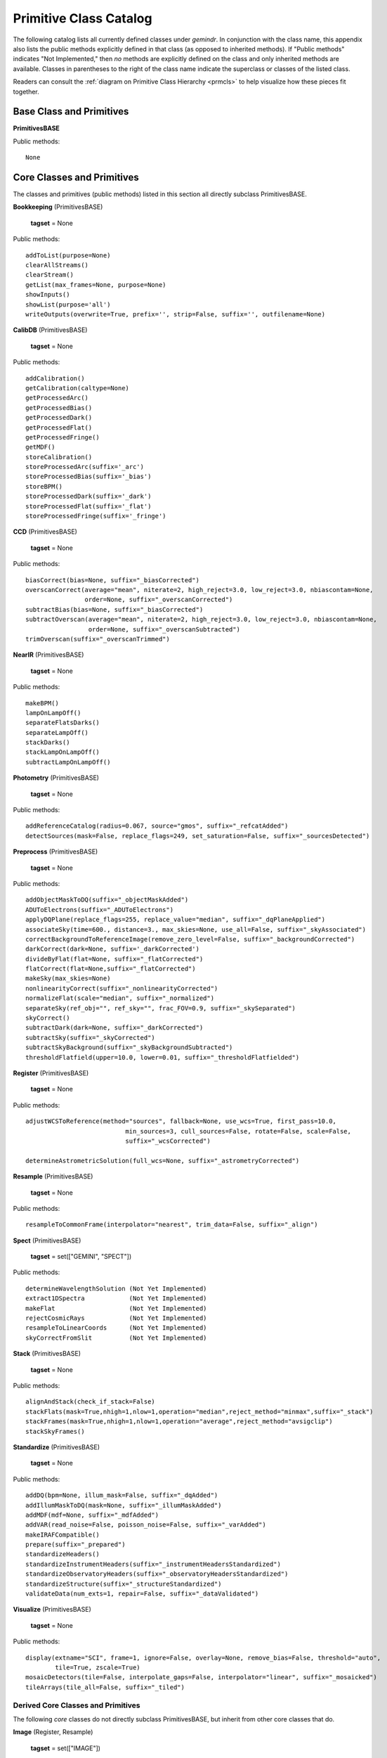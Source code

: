.. primitives_catalog.rst
.. include interfaces

Primitive Class Catalog
=======================
The following catalog lists all currently defined classes under *gemindr*.
In conjunction with the class name, this appendix also lists the public
methods explicitly defined in that class (as opposed to inherited methods).
If "Public methods" indicates "Not Implemented," then *no* methods are
explicitly defined on the class and only inherited methods are available.
Classes in parentheses to the right of the class name indicate the superclass
or classes of the listed class.

Readers can consult the :ref:`diagram on Primitive Class Hierarchy <prmcls>`
to help visualize how these pieces fit together.

.. _defprims:

Base Class and Primitives
-------------------------
**PrimitivesBASE**

Public methods::

  None

Core Classes and Primitives
---------------------------
The classes and primitives (public methods) listed in this section all
directly subclass PrimitivesBASE.

**Bookkeeping** (PrimitivesBASE)

  **tagset** = None

Public methods::

 addToList(purpose=None)
 clearAllStreams()
 clearStream()
 getList(max_frames=None, purpose=None)
 showInputs()
 showList(purpose='all')
 writeOutputs(overwrite=True, prefix='', strip=False, suffix='', outfilename=None)

**CalibDB** (PrimitivesBASE)

  **tagset** = None

Public methods::

  addCalibration()
  getCalibration(caltype=None)
  getProcessedArc()
  getProcessedBias()
  getProcessedDark()
  getProcessedFlat()
  getProcessedFringe()
  getMDF()
  storeCalibration()
  storeProcessedArc(suffix='_arc')
  storeProcessedBias(suffix='_bias')
  storeBPM()
  storeProcessedDark(suffix='_dark')
  storeProcessedFlat(suffix='_flat')
  storeProcessedFringe(suffix='_fringe')

**CCD** (PrimitivesBASE)

  **tagset** = None

Public methods::

 biasCorrect(bias=None, suffix="_biasCorrected")
 overscanCorrect(average="mean", niterate=2, high_reject=3.0, low_reject=3.0, nbiascontam=None,
                 order=None, suffix="_overscanCorrected")
 subtractBias(bias=None, suffix="_biasCorrected")
 subtractOverscan(average="mean", niterate=2, high_reject=3.0, low_reject=3.0, nbiascontam=None,
                  order=None, suffix="_overscanSubtracted")
 trimOverscan(suffix="_overscanTrimmed")


**NearIR** (PrimitivesBASE)

  **tagset** = None

Public methods::

  makeBPM()
  lampOnLampOff()
  separateFlatsDarks()
  separateLampOff()
  stackDarks()
  stackLampOnLampOff()
  subtractLampOnLampOff()


**Photometry** (PrimitivesBASE)

  **tagset** = None

Public methods::

  addReferenceCatalog(radius=0.067, source="gmos", suffix="_refcatAdded")
  detectSources(mask=False, replace_flags=249, set_saturation=False, suffix="_sourcesDetected")

**Preprocess** (PrimitivesBASE)

  **tagset** = None

Public methods::

  addObjectMaskToDQ(suffix="_objectMaskAdded")
  ADUToElectrons(suffix="_ADUToElectrons")
  applyDQPlane(replace_flags=255, replace_value="median", suffix="_dqPlaneApplied")
  associateSky(time=600., distance=3., max_skies=None, use_all=False, suffix="_skyAssociated")
  correctBackgroundToReferenceImage(remove_zero_level=False, suffix="_backgroundCorrected")
  darkCorrect(dark=None, suffix='_darkCorrected')
  divideByFlat(flat=None, suffix="_flatCorrected")
  flatCorrect(flat=None,suffix="_flatCorrected")
  makeSky(max_skies=None)
  nonlinearityCorrect(suffix="_nonlinearityCorrected")
  normalizeFlat(scale="median", suffix="_normalized")
  separateSky(ref_obj="", ref_sky="", frac_FOV=0.9, suffix="_skySeparated")
  skyCorrect()
  subtractDark(dark=None, suffix="_darkCorrected")
  subtractSky(suffix="_skyCorrected")
  subtractSkyBackground(suffix="_skyBackgroundSubtracted")
  thresholdFlatfield(upper=10.0, lower=0.01, suffix="_thresholdFlatfielded")


**Register** (PrimitivesBASE)

  **tagset** = None

Public methods::

  adjustWCSToReference(method="sources", fallback=None, use_wcs=True, first_pass=10.0,
                             min_sources=3, cull_sources=False, rotate=False, scale=False,
			     suffix="_wcsCorrected")

  determineAstrometricSolution(full_wcs=None, suffix="_astrometryCorrected")


**Resample** (PrimitivesBASE)

  **tagset** = None

Public methods::

  resampleToCommonFrame(interpolator="nearest", trim_data=False, suffix="_align")

**Spect** (PrimitivesBASE)

  **tagset** = set(["GEMINI", "SPECT"])

Public methods::

  determineWavelengthSolution (Not Yet Implemented)
  extract1DSpectra            (Not Yet Implemented)
  makeFlat                    (Not Yet Implemented)
  rejectCosmicRays            (Not Yet Implemented)
  resampleToLinearCoords      (Not Yet Implemented)
  skyCorrectFromSlit          (Not Yet Implemented)

**Stack** (PrimitivesBASE)

  **tagset** = None

Public methods::

  alignAndStack(check_if_stack=False)
  stackFlats(mask=True,nhigh=1,nlow=1,operation="median",reject_method="minmax",suffix="_stack")
  stackFrames(mask=True,nhigh=1,nlow=1,operation="average",reject_method="avsigclip")
  stackSkyFrames()


**Standardize** (PrimitivesBASE)

  **tagset** = None

Public methods::

  addDQ(bpm=None, illum_mask=False, suffix="_dqAdded")
  addIllumMaskToDQ(mask=None, suffix="_illumMaskAdded")
  addMDF(mdf=None, suffix="_mdfAdded")
  addVAR(read_noise=False, poisson_noise=False, suffix="_varAdded")
  makeIRAFCompatible()
  prepare(suffix="_prepared")
  standardizeHeaders()
  standardizeInstrumentHeaders(suffix="_instrumentHeadersStandardized")
  standardizeObservatoryHeaders(suffix="_observatoryHeadersStandardized")
  standardizeStructure(suffix="_structureStandardized")
  validateData(num_exts=1, repair=False, suffix="_dataValidated")


**Visualize** (PrimitivesBASE)

  **tagset** = None

Public methods::

  display(extname="SCI", frame=1, ignore=False, overlay=None, remove_bias=False, threshold="auto",
          tile=True, zscale=True)
  mosaicDetectors(tile=False, interpolate_gaps=False, interpolator="linear", suffix="_mosaicked")
  tileArrays(tile_all=False, suffix="_tiled")


Derived Core Classes and Primitives
^^^^^^^^^^^^^^^^^^^^^^^^^^^^^^^^^^^
The following *core* classes do not directly subclass PrimitivesBASE, but
inherit from other core classes that do.

**Image** (Register, Resample)

  **tagset** = set(["IMAGE"])

Public methods::

  fringeCorrect()
  makeFringe(subtract_median_image=None)
  makeFringeFrame(operation="median", reject_method="avsigclip", subtract_median_image=True,
                  suffix="_fringe")
  scaleByIntensity(suffix="_scaled")
  scaleFringeToScience(science=None, stats_scale=False, suffix="_fringeScaled")
  subtractFringe(fringe=None, suffix="_fringeSubtracted")


Gemini Classes and Primitives
-----------------------------

The Gemini Class does not subclass on PrimitivesBASE directly, but rather,
inherits *core* classes defined there and others (such as, 'QA'). The Gemini
class also marks the appearance of the class attribute ``tagset`` that first
includes tags useful to the PrimitiveMapper search algorithm. I.e., tags
applicable to real instrument data.

All classes inheriting from Gemini will override the tagset attribute, tuned
to that class's particular instrument data processing capabilities.

**Gemini** (Standardize, Bookkeeping, Preprocess, Visualize,
Stack, QA, CalibDB)

  **tagset** = set(["GEMINI"])

Public methods::

  standardizeObservatoryHeaders(suffix="_observatoryHeadersStandardized")

**QA** (PrimitivesBASE)

  **tagset** = set(["GEMINI"])

Public methods::

  measureBG(remove_bias=False, separate_ext=False, suffix='_bgMeasured')
  measureCC(suffix='_ccMeasured')
  measureIQ(remove_bias=False, separate_ext=False, display=False, suffix='_iqMeasured')

F2 Classes and Primitives
^^^^^^^^^^^^^^^^^^^^^^^^^

**F2** (Gemini, NearIR)

  **tagset** = set(["GEMINI", "F2"])

Public methods::

  standardizeInstrumentHeaders(suffix="_instrumentHeadersStandardized")
  standardizeStructure(suffix="_structureStandardized")

**F2Image** (F2, Image, Photometry)

  **tagset** = set(["GEMINI", "F2", "IMAGE"])

Public methods::

  makeLampFlat()

GMOS Classes and Primitives
^^^^^^^^^^^^^^^^^^^^^^^^^^^

**GMOS** (Gemini, CCD)

  **tagset** = set(["GEMINI", "GMOS"])

Public methods::

  mosaicDetectors(tile=False, interpolate_gaps=False, interpolator="linear", suffix="_mosaicked")
  standardizeInstrumentHeaders(suffix="_instrumentHeadersStandardized")
  subtractOverscan(average="mean", niterate=2, high_reject=3.0, low_reject=3.0, nbiascontam=None,
                   order=None, suffix="_overscanSubtracted")
  tileArrays(tile_all=False, suffix="_tiled")

**GMOSIFU** (GMOSSpect, GMOSNodAndShuffle)

  **tagset** = set(["GEMINI", "GMOS", "SPECT", "IFU"])

Public methods::

  Not Implemented

**GMOSImage** (GMOS, Image, Photometry)

  **tagset** = set(["GEMINI", "GMOS", "IMAGE"])

Public methods::

  fringeCorrect()
  makeFringe(subtract_median_image=None)
  makeFringeFrame(operation="median", reject_method="avsigclip", subtract_median_image=True,
                  suffix="_fringe")
  normalizeFlat(scale="median", suffix="_normalized")
  scaleByIntensity(suffix="_scaled")
  scaleFringeToScience(science=None, stats_scale=False, suffix="_fringeScaled")
  stackFlats(mask=True, nhigh=1, nlow=1, operation="median", reject_method="minmax", suffix="_stack")

**GMOSLongslit** (GMOSSpect, GMOSNodAndShuffle)

  **tagset** = set(["GEMINI", "GMOS", "SPECT", "LS"])

Public methods::

  Not Implemented

**GMOSMOS** (GMOSSpect, GMOSNodAndShuffle)

  **tagset** = set(["GEMINI", "GMOS", "SPECT", "MOS"])

Public methods::

  Not Implemented

**GMOSNodAndShuffle** (Mixin)

  **tagset** = set()

Public methods::

  skyCorrectNodAndShuffle(suffix="_skyCorrected")

**GMOSSpect** (GMOS, Spect)

  **tagset** = set(["GEMINI", "GMOS", "SPECT"])

Public methods::

  findAcquisitionSlits(suffix="_acqSlitsAdded")

GNIRS Classes and Primitives
^^^^^^^^^^^^^^^^^^^^^^^^^^^^
**GNIRS** (Gemini, NearIR)

  **tagset** = set(["GEMINI", "GNIRS"])

Public methods::

  standardizeInstrumentHeaders(suffix="_instrumentHeadersStandardized")

**GNIRSImage** (GNIRS, Image, Photometry)

  **tagset** = set(["GEMINI", "GNIRS", "IMAGE"])

Public methods::

  addIllumMaskToDQ(mask=None, suffix="_illumMaskAdded")


GSAOI Classes and Primitives
^^^^^^^^^^^^^^^^^^^^^^^^^^^^
**GSAOI** (Gemini, NearIR)

  **tagset** = set(["GEMINI", "GSAOI"])

Public methods::

  standardizeInstrumentHeaders(suffix="_instrumentHeadersStandardized")
  tileArrays(tile_all=True, suffix="_tiled")

**GSAOIImage** (GSAOI, Image, Photometry)

  **tagset** = set(["GEMINI", "GSAOI", "IMAGE"])

Public methods::

  makeLampFlat()

NIRI Classes and Primitives
^^^^^^^^^^^^^^^^^^^^^^^^^^^

**NIRI** (Gemini, NearIR)

  **tagset** = set(["GEMINI", "NIRI"])

Public methods::

  nonlinearityCorrect(suffix="_nonlinearityCorrected")
  standardizeInstrumentHeaders(suffix="_instrumentHeadersStandardized")

**NIRIImage** (NIRI, Image, Photometry)

  **tagset** = set(["GEMINI", "NIRI", "IMAGE"])

Public methods::

  Not Implemented
